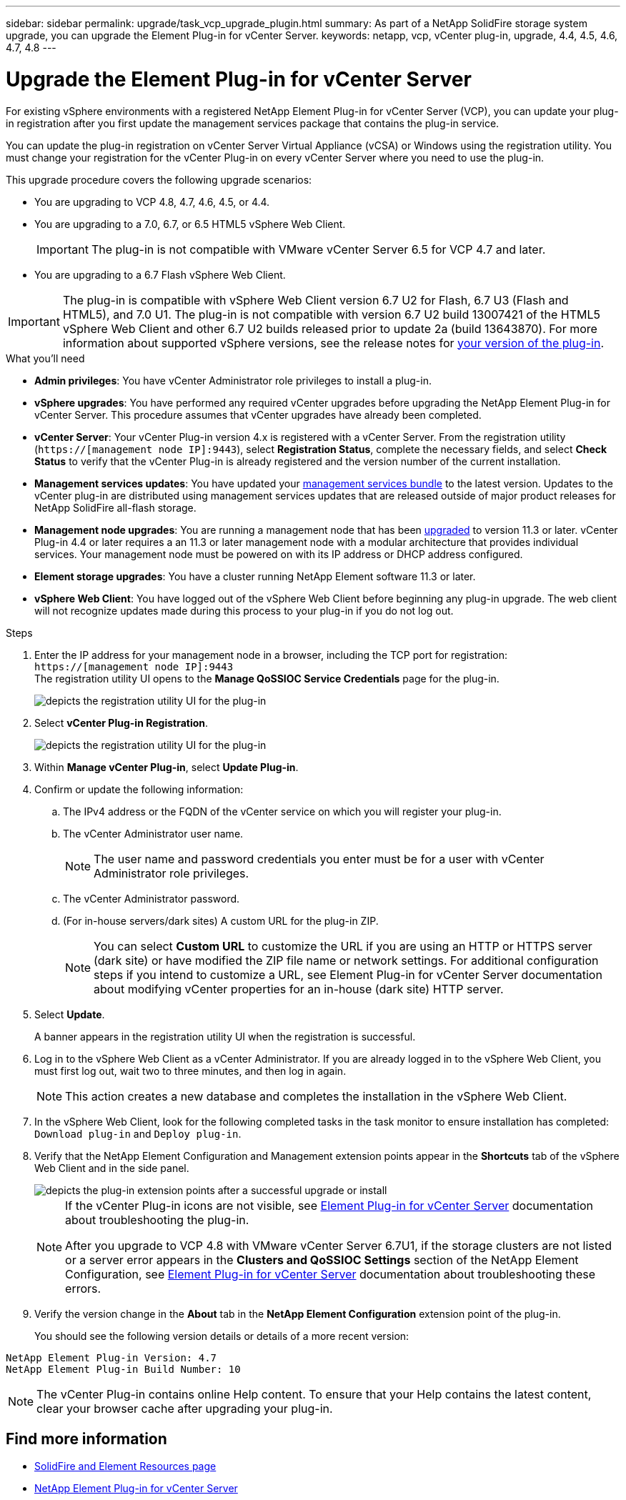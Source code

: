 ---
sidebar: sidebar
permalink: upgrade/task_vcp_upgrade_plugin.html
summary: As part of a NetApp SolidFire storage system upgrade, you can upgrade the Element Plug-in for vCenter Server.
keywords: netapp, vcp, vCenter plug-in, upgrade, 4.4, 4.5, 4.6, 4.7, 4.8
---

= Upgrade the Element Plug-in for vCenter Server

:hardbreaks:
:nofooter:
:icons: font
:linkattrs:
:imagesdir: ../media/

[.lead]
For existing vSphere environments with a registered NetApp Element Plug-in for vCenter Server (VCP), you can update your plug-in registration after you first update the management services package that contains the plug-in service.

You can update the plug-in registration on vCenter Server Virtual Appliance (vCSA) or Windows using the registration utility. You must change your registration for the vCenter Plug-in on every vCenter Server where you need to use the plug-in.

This upgrade procedure covers the following upgrade scenarios:

* You are upgrading to VCP 4.8, 4.7, 4.6, 4.5, or 4.4.
* You are upgrading to a 7.0, 6.7, or 6.5 HTML5 vSphere Web Client.
+
IMPORTANT: The plug-in is not compatible with VMware vCenter Server 6.5 for VCP 4.7 and later.

* You are upgrading to a 6.7 Flash vSphere Web Client.

IMPORTANT: The plug-in is compatible with vSphere Web Client version 6.7 U2 for Flash, 6.7 U3 (Flash and HTML5), and 7.0 U1. The plug-in is not compatible with version 6.7 U2 build 13007421 of the HTML5 vSphere Web Client and other 6.7 U2 builds released prior to update 2a (build 13643870). For more information about supported vSphere versions, see the release notes for https://docs.netapp.com/us-en/vcp/rn_relatedrn_vcp.html#netapp-element-plug-in-for-vcenter-server[your version of the plug-in^].

.What you'll need

* *Admin privileges*: You have vCenter Administrator role privileges to install a plug-in.
* *vSphere upgrades*: You have performed any required vCenter upgrades before upgrading the NetApp Element Plug-in for vCenter Server. This procedure assumes that vCenter upgrades have already been completed.
* *vCenter Server*: Your vCenter Plug-in version 4.x is registered with a vCenter Server. From the registration utility (`https://[management node IP]:9443`), select *Registration Status*, complete the necessary fields, and select *Check Status* to verify that the vCenter Plug-in is already registered and the version number of the current installation.
* *Management services updates*: You have updated your https://mysupport.netapp.com/site/products/all/details/mgmtservices/downloads-tab[management services bundle^] to the latest version. Updates to the vCenter plug-in are distributed using management services updates that are released outside of major product releases for NetApp SolidFire all-flash storage.
* *Management node upgrades*: You are running a management node that has been link:task_hcc_upgrade_management_node.html[upgraded] to version 11.3 or later. vCenter Plug-in 4.4 or later requires a an 11.3 or later management node with a modular architecture that provides individual services. Your management node must be powered on with its IP address or DHCP address configured.
* *Element storage upgrades*: You have a cluster running NetApp Element software 11.3 or later.
* *vSphere Web Client*: You have logged out of the vSphere Web Client before beginning any plug-in upgrade. The web client will not recognize updates made during this process to your plug-in if you do not log out.

.Steps

. Enter the IP address for your management node in a browser, including the TCP port for registration:
`https://[management node IP]:9443`
The registration utility UI opens to the *Manage QoSSIOC Service Credentials* page for the plug-in.
+
image::vcp_registration_utility_ui_qossioc.png[depicts the registration utility UI for the plug-in]

. Select *vCenter Plug-in Registration*.
+
image::vcp_registration_utility_ui.png[depicts the registration utility UI for the plug-in]

. Within *Manage vCenter Plug-in*, select *Update Plug-in*.
. Confirm or update the following information:
.. The IPv4 address or the FQDN of the vCenter service on which you will register your plug-in.
.. The vCenter Administrator user name.
+
NOTE: The user name and password credentials you enter must be for a user with vCenter Administrator role privileges.

.. The vCenter Administrator password.
.. (For in-house servers/dark sites) A custom URL for the plug-in ZIP.
+
NOTE: You can select *Custom URL* to customize the URL if you are using an HTTP or HTTPS server (dark site) or have modified the ZIP file name or network settings. For additional configuration steps if you intend to customize a URL, see Element Plug-in for vCenter Server documentation about modifying vCenter properties for an in-house (dark site) HTTP server.

. Select *Update*.
+
A banner appears in the registration utility UI when the registration is successful.

. Log in to the vSphere Web Client as a vCenter Administrator. If you are already logged in to the vSphere Web Client, you must first log out, wait two to three minutes, and then log in again.
+
NOTE: This action creates a new database and completes the installation in the vSphere Web Client.

. In the vSphere Web Client, look for the following completed tasks in the task monitor to ensure installation has completed: `Download plug-in` and `Deploy plug-in`.

. Verify that the NetApp Element Configuration and Management extension points appear in the *Shortcuts* tab of the vSphere Web Client and in the side panel.
+
image::vcp_shortcuts_page_accessing_plugin.png[depicts the plug-in extension points after a successful upgrade or install]
+
[NOTE]
====
If the vCenter Plug-in icons are not visible, see link:https://review.docs.netapp.com/us-en/vcp_2.19_vcp4.8_release_vcp_repo/vcp_reference_troubleshoot_vcp.html#plug-in-registration-successful-but-icons-do-not-appear-in-web-client[Element Plug-in for vCenter Server] documentation about troubleshooting the plug-in.

After you upgrade to VCP 4.8 with VMware vCenter Server 6.7U1, if the storage clusters are not listed or a server error appears in the *Clusters and QoSSIOC Settings* section of the NetApp Element Configuration, see link:https://review.docs.netapp.com/us-en/vcp_2.19_vcp4.8_release_vcp_repo/vcp_reference_troubleshoot_vcp.html#errors-after-vcp-4-8-upgrade-with-vmware-vcenter-server-6-7u1[Element Plug-in for vCenter Server] documentation about troubleshooting these errors.
====

. Verify the version change in the *About* tab in the *NetApp Element Configuration* extension point of the plug-in.
+
You should see the following version details or details of a more recent version:
----
NetApp Element Plug-in Version: 4.7
NetApp Element Plug-in Build Number: 10
----
NOTE: The vCenter Plug-in contains online Help content. To ensure that your Help contains the latest content, clear your browser cache after upgrading your plug-in.

[discrete]
== Find more information
* https://www.netapp.com/data-storage/solidfire/documentation[SolidFire and Element Resources page^]
* https://docs.netapp.com/us-en/vcp/index.html[NetApp Element Plug-in for vCenter Server^]
